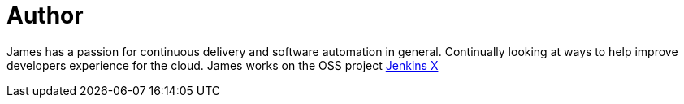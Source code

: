 = Author
:page-author_name: James Rawlings
:page-twitter: jdrawlings
:page-github: rawlingsj
:page-authoravatar: ../../images/images/avatars/rawlingsj.jpeg

James has a passion for continuous delivery and software automation in general.  Continually looking at  ways to help improve developers experience for the cloud.  James works on the OSS project link:https://jenkins-x.io/[Jenkins X]
